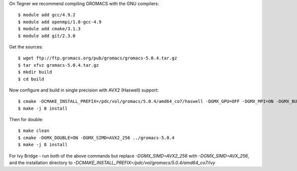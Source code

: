 On Tegner we recommend compiling GROMACS with the GNU compilers::

  $ module add gcc/4.9.2
  $ module add openmpi/1.8-gcc-4.9
  $ module add cmake/3.1.3
  $ module add git/2.3.0

Get the sources::

  $ wget ftp://ftp.gromacs.org/pub/gromacs/gromacs-5.0.4.tar.gz
  $ tar xfvz gromacs-5.0.4.tar.gz
  $ mkdir build
  $ cd build

Now configure and build in single precision with AVX2 (Haswell) support::

  $ cmake -DCMAKE_INSTALL_PREFIX=/pdc/vol/gromacs/5.0.4/amd64_co7/haswell -DGMX_GPU=OFF -DGMX_MPI=ON -DGMX_BUILD_OWN_FFTW=ON -DGMX_DOUBLE=OFF -DGMX_SIMD=AVX2_256 -DGMX_CYCLE_SUBCOUNTERS=ON -DGMX_PREFER_STATIC_LIBS=ON -DBUILD_SHARED_LIBS=OFF -DGMX_EXTERNAL_BLAS=OFF -DGMX_EXTERNAL_LAPACK=OFF ../gromacs-5.0.4  -DCMAKE_C_COMPILER=mpicc -DCMAKE_CXX_COMPILER=mpic++
  $ make -j 8 install

Then for double::

  $ make clean
  $ cmake -DGMX_DOUBLE=ON -DGMX_SIMD=AVX2_256 ../gromacs-5.0.4
  $ make -j 8 install
  
For Ivy Bridge - run both of the above commands but replace *-DGMX_SIMD=AVX2_256* with *-DGMX_SIMD=AVX_256*, and the installation directory to *-DCMAKE_INSTALL_PREFIX=/pdc/vol/gromacs/5.0.4/amd64_co7/ivy*
